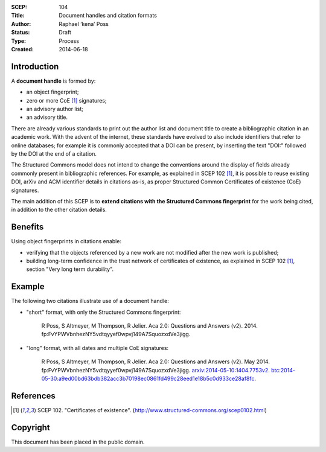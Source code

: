 :SCEP: 104
:Title: Document handles and citation formats
:Author: Raphael ‘kena’ Poss
:Status: Draft
:Type: Process
:Created: 2014-06-18

Introduction
============

A **document handle** is formed by:

- an object fingerprint;
- zero or more CoE [#SCEP-102]_ signatures;
- an advisory author list;
- an advisory title.

There are already various standards to print out the author list and
document title to create a bibliographic citation in an academic work.
With the advent of the internet, these standards have evolved to
also include identifiers that refer to online databases; for example
it is commonly accepted that a DOI can be present, by inserting the
text "DOI:" followed by the DOI at the end of a citation.

The Structured Commons model does not intend to change the conventions
around the display of fields already commonly present in
bibliographic references. For example, as explained in SCEP 102
[#SCEP-102]_, it is possible to reuse existing DOI, arXiv and ACM
identifier details in citations as-is, as proper Structured Common
Certificates of existence (CoE) signatures.

The main addition of this SCEP is to **extend citations with the
Structured Commons fingerprint** for the work being cited, in addition
to the other citation details.

Benefits
========

Using object fingerprints in citations enable:

- verifying that the objects referenced by a new work are not modified
  after the new work is published;
- building long-term confidence in the trust network of certificates of existence,
  as explained in SCEP 102 [#SCEP-102]_, section "Very long term durability".


Example
=======

The following two citations illustrate use of a document handle:

- "short" format, with only the Structured Commons fingerprint:

     R Poss, S Altmeyer, M Thompson, R Jelier. Aca 2.0: Questions and
     Answers (v2). 2014. fp:FvYPWVbnhezNY5vdtqyyef0wpvj149A7SquozxdVe3jigg.

- "long" format, with all dates and multiple CoE signatures:

     R Poss, S Altmeyer, M Thompson, R Jelier. Aca 2.0: Questions
     and Answers (v2).  May 2014.
     fp:FvYPWVbnhezNY5vdtqyyef0wpvj149A7SquozxdVe3jigg.
     `arxiv:2014-05-10:1404.7753v2`__.
     `btc:2014-05-30:a9ed00bd63bdb382acc3b70198ec0861fd499c28eed1e18b5c0d933ce28af8fc`__.

     .. __: http://arxiv.org/abs/1404.7753v2
     .. __: http://www.proofofexistence.com/detail/a9ed00bd63bdb382acc3b70198ec0861fd499c28eed1e18b5c0d933ce28af8fc

References
==========

.. [#SCEP-102] SCEP 102. "Certificates of existence".
   (http://www.structured-commons.org/scep0102.html)

Copyright
=========

This document has been placed in the public domain.


..
   Local Variables:
   mode: rst
   indent-tabs-mode: nil
   sentence-end-double-space: t
   fill-column: 70
   coding: utf-8
   End:
